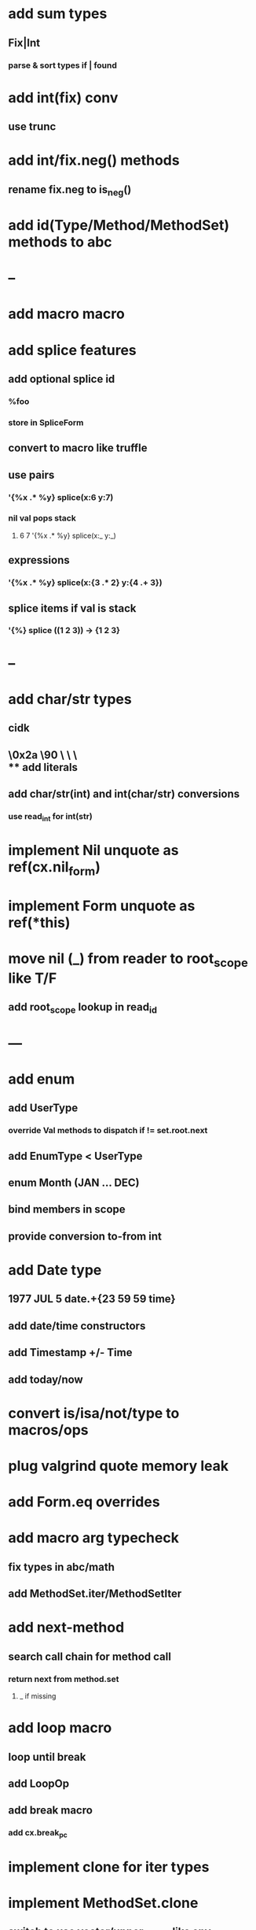 * add sum types
** Fix|Int
*** parse & sort types if | found
* add int(fix) conv
** use trunc
* add int/fix.neg() methods
** rename fix.neg to is_neg()
* add id(Type/Method/MethodSet) methods to abc
* --
* add macro macro
* add splice features
** add optional splice id
*** %foo
*** store in SpliceForm
** convert to macro like truffle
** use pairs
*** '{%x .* %y} splice(x:6 y:7)
*** nil val pops stack 
**** 6 7 '{%x .* %y} splice(x:_ y:_) 
** expressions
*** '{%x .* %y} splice(x:{3 .* 2} y:{4 .+ 3})
** splice items if val is stack
*** '{%} splice ((1 2 3)) -> {1 2 3}
* --
* add char/str types
** cidk
** \r \n \t \s \e
** \0x2a \90 \\A \\a \\\
** add literals
** add char/str(int) and int(char/str) conversions
*** use read_int for int(str)
* implement Nil unquote as ref(cx.nil_form)
* implement Form unquote as ref(*this)
* move nil (_) from reader to root_scope like T/F
** add root_scope lookup in read_id
* ---
* add enum
** add UserType
*** override Val methods to dispatch if != set.root.next
** add EnumType < UserType
** enum Month (JAN ... DEC)
** bind members in scope
** provide conversion to-from int
* add Date type
** 1977 JUL 5 date.+{23 59 59 time}
** add date/time constructors
** add Timestamp +/- Time
** add today/now
* convert is/isa/not/type to macros/ops
* plug valgrind quote memory leak
* add Form.eq overrides
* add macro arg typecheck
** fix types in abc/math
** add MethodSet.iter/MethodSetIter
* add next-method
** search call chain for method call
*** return next from method.set
**** _ if missing
* add loop macro
** loop until break
** add LoopOp
** add break macro
*** add cx.break_pc
* implement clone for iter types
* implement MethodSet.clone
** switch to use vector/upper_bound like env
*** drop method Node
* add echo iter
** 3 iter echo zip for _* add Byte type
** Imp = uint8_t
** read hex as byte if < 256
** add int/char conversions
* add restarts/break loop
* add unsafe {} macro
* add C++ emit
** add -build mode
** use label/goto
